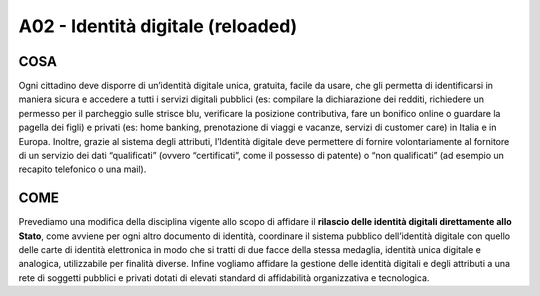 A02 - Identità digitale (reloaded)
====================================

COSA
-----
Ogni cittadino deve disporre di un’identità digitale unica, gratuita, facile da usare, che gli permetta di identificarsi in maniera sicura e accedere a tutti i servizi digitali pubblici (es: compilare la dichiarazione dei redditi, richiedere un permesso per il parcheggio sulle strisce blu, verificare la posizione contributiva, fare un bonifico online o guardare la pagella dei figli) e privati (es: home banking, prenotazione di viaggi e vacanze, servizi di customer care) in Italia e in Europa. Inoltre, grazie al sistema degli attributi, l’Identità digitale deve permettere di fornire volontariamente al fornitore di un servizio dei dati “qualificati” (ovvero “certificati”, come il possesso di patente) o “non qualificati” (ad esempio un recapito telefonico o una mail).

COME
-----
Prevediamo una modifica della disciplina vigente allo scopo di affidare il **rilascio delle identità digitali direttamente allo Stato**, come avviene per ogni altro documento di identità, coordinare il sistema pubblico dell’identità digitale con quello delle carte di identità elettronica in modo che si tratti di due facce della stessa medaglia, identità unica digitale e analogica, utilizzabile per finalità diverse. Infine vogliamo affidare la gestione delle identità digitali e degli attributi a una rete di soggetti pubblici e privati dotati di elevati standard di affidabilità organizzativa e tecnologica.
